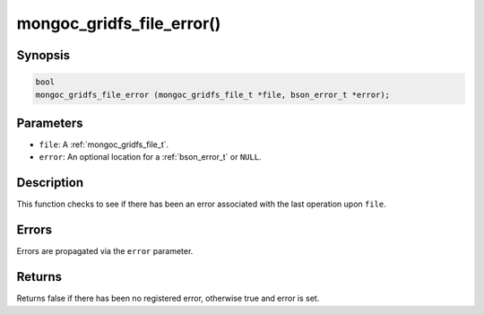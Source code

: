 .. _mongoc_gridfs_file_error:

mongoc_gridfs_file_error()
==========================

Synopsis
--------

.. code-block:: c

  bool
  mongoc_gridfs_file_error (mongoc_gridfs_file_t *file, bson_error_t *error);

Parameters
----------

* ``file``: A :ref:`mongoc_gridfs_file_t`.
* ``error``: An optional location for a :ref:`bson_error_t` or ``NULL``.

Description
-----------

This function checks to see if there has been an error associated with the last operation upon ``file``.

Errors
------

Errors are propagated via the ``error`` parameter.

Returns
-------

Returns false if there has been no registered error, otherwise true and error is set.

